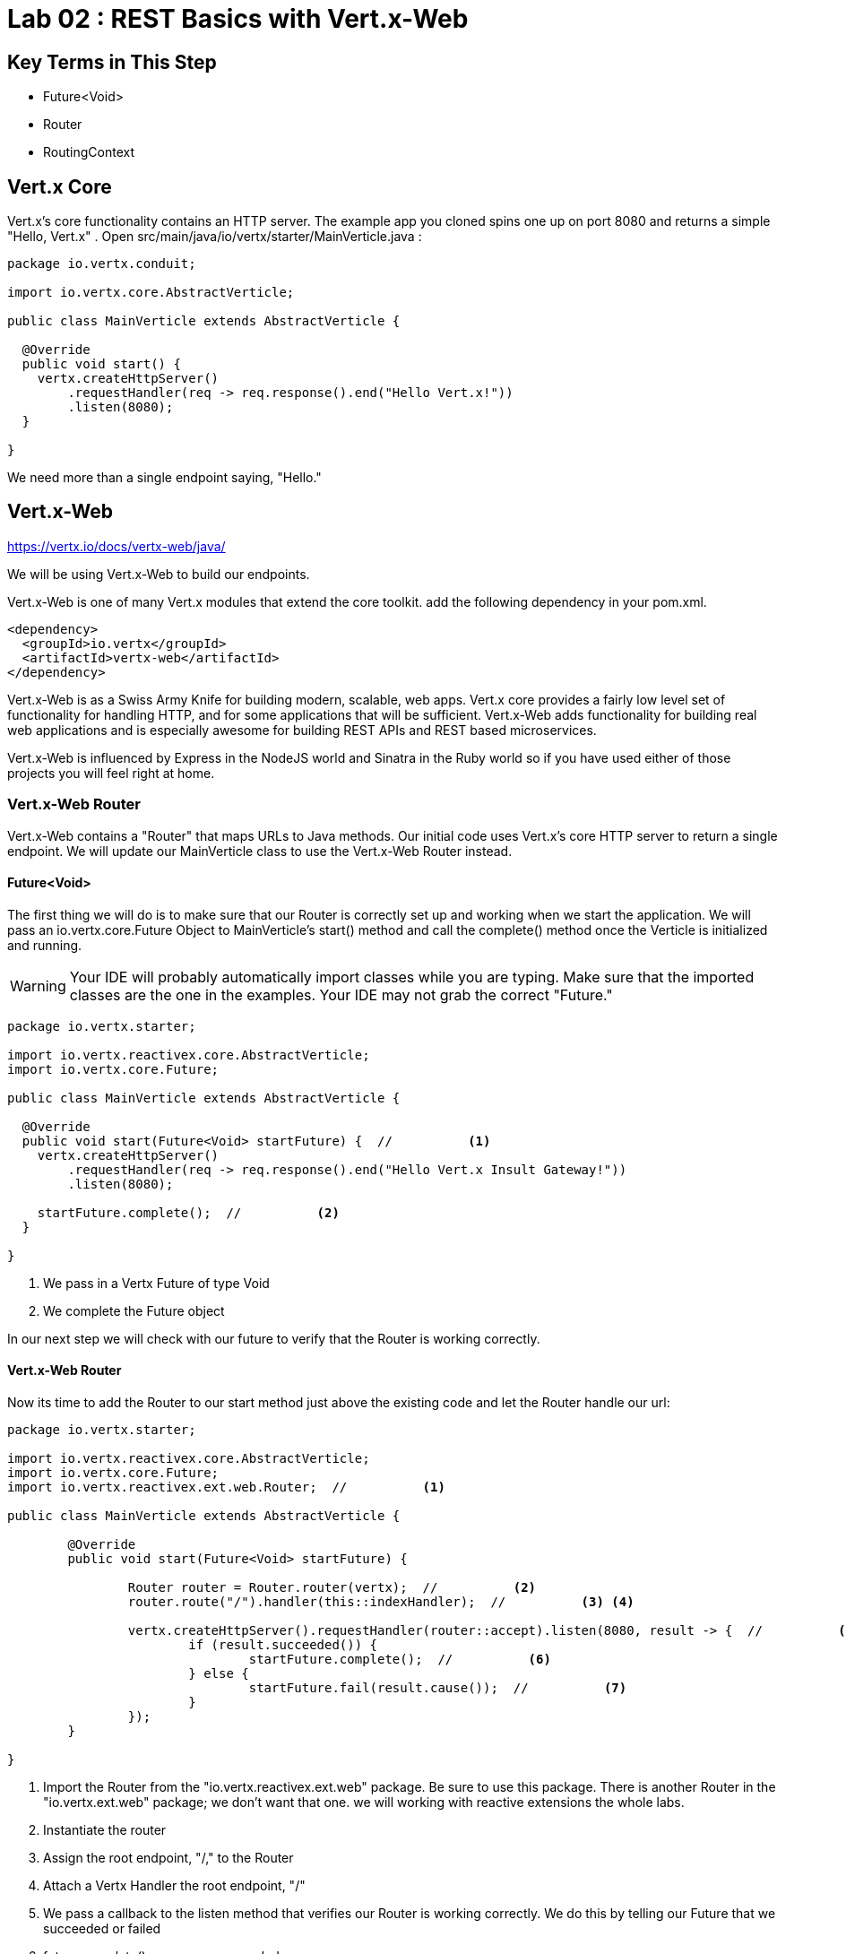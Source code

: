 = Lab 02 : REST Basics with Vert.x-Web
:source-highlighter: prettify

== Key Terms in This Step
* Future<Void>
* Router
* RoutingContext

== Vert.x Core

Vert.x's core functionality contains an HTTP server.  The example app you cloned spins one up on port 8080 and returns a simple "Hello, Vert.x" .  Open src/main/java/io/vertx/starter/MainVerticle.java :

[source,java]
....
package io.vertx.conduit;

import io.vertx.core.AbstractVerticle;

public class MainVerticle extends AbstractVerticle {

  @Override
  public void start() {
    vertx.createHttpServer()
        .requestHandler(req -> req.response().end("Hello Vert.x!"))
        .listen(8080);
  }

}
....

We need more than a single endpoint saying, "Hello."

== Vert.x-Web

https://vertx.io/docs/vertx-web/java/


We will be using Vert.x-Web to build our endpoints.  

Vert.x-Web is one of many Vert.x modules that extend the core toolkit.  add the following dependency in your pom.xml. 

[source,xml]
....
<dependency>
  <groupId>io.vertx</groupId>
  <artifactId>vertx-web</artifactId>
</dependency>
....

Vert.x-Web is as a Swiss Army Knife for building modern, scalable, web apps.  Vert.x core provides a fairly low level set of functionality for handling HTTP, and for some applications that will be sufficient.  Vert.x-Web adds functionality for building real web applications and is especially awesome for building REST APIs and REST based microservices.

Vert.x-Web is influenced by Express in the NodeJS world and Sinatra in the Ruby world so if you have used either of those projects you will feel right at home. 

=== Vert.x-Web Router

Vert.x-Web contains a "Router" that maps URLs to Java methods.  Our initial code uses Vert.x's core HTTP server to return a single endpoint.  We will update our MainVerticle class to use the Vert.x-Web Router instead.

==== Future<Void>

The first thing we will do is to make sure that our Router is correctly set up and working when we start the application.  We will pass an io.vertx.core.Future Object to MainVerticle's start() method and call the complete() method once the Verticle is initialized and running.

WARNING: Your IDE will probably automatically import classes while you are typing.  Make sure that the imported classes are the one in the examples.  Your IDE may not grab the correct "Future."

[source,java]
....

package io.vertx.starter;

import io.vertx.reactivex.core.AbstractVerticle;
import io.vertx.core.Future;

public class MainVerticle extends AbstractVerticle {

  @Override
  public void start(Future<Void> startFuture) {  //          <1>
    vertx.createHttpServer()
        .requestHandler(req -> req.response().end("Hello Vert.x Insult Gateway!"))
        .listen(8080);

    startFuture.complete();  //          <2>
  }

}

....

<1>  We pass in a Vertx Future of type Void
<2>  We complete the Future object

In our next step we will check with our future to verify that the Router is working correctly.

==== Vert.x-Web Router

Now its time to add the Router to our start method just above the existing code and let the Router handle our url:

[source,java]
....
    
package io.vertx.starter;

import io.vertx.reactivex.core.AbstractVerticle;
import io.vertx.core.Future;
import io.vertx.reactivex.ext.web.Router;  //          <1>

public class MainVerticle extends AbstractVerticle {

	@Override
	public void start(Future<Void> startFuture) {

		Router router = Router.router(vertx);  //          <2>
		router.route("/").handler(this::indexHandler);  //          <3> <4>

		vertx.createHttpServer().requestHandler(router::accept).listen(8080, result -> {  //          <5>
			if (result.succeeded()) {
				startFuture.complete();  //          <6>
			} else {
				startFuture.fail(result.cause());  //          <7>
			}
		});
	}

}

....

<1>  Import the Router from the "io.vertx.reactivex.ext.web" package.  Be sure to use this package.  There is another Router in the "io.vertx.ext.web" package; we don't want that one. we will working with reactive extensions the whole labs.
<2>  Instantiate the router
<3>  Assign the root endpoint, "/," to the Router
<4>  Attach a Vertx Handler the root endpoint, "/"
<5>  We pass a callback to the listen method that verifies our Router is working correctly.  We do this by telling our Future that we succeeded or failed
<6> future.complete() means we succeeded
<7> future.fail(result.cause()) means we failed and should throw an error


==== indexHandler

Obviously, our code won't compile at the moment because we don't have a method, "indexHandler."  So let's create that method:

[source,java]
....

package io.vertx.starter;

import io.vertx.core.Future;
import io.vertx.reactivex.core.AbstractVerticle;
import io.vertx.reactivex.core.http.HttpServerResponse;  //          <1>
import io.vertx.reactivex.ext.web.Router;
import io.vertx.reactivex.ext.web.RoutingContext;  //          <2>

public class MainVerticle extends AbstractVerticle {

	@Override
	public void start(Future<Void> startFuture) {

		Router router = Router.router(vertx);
		router.route("/").handler(this::indexHandler);

		vertx.createHttpServer().requestHandler(router::accept).listen(8080, result -> {
			if (result.succeeded()) {
				startFuture.complete();
			} else {
				startFuture.fail(result.cause());
			}
		});
	}

	private void indexHandler(RoutingContext routingContext) {  //          <3>
		HttpServerResponse response = routingContext.response();  //          <4>
		response.putHeader("Content-Type", "text/html").end("Hello, Vert.x Insult Gateway!");  //          <5> <6>
	}
}

....


<1> Import the HttpServerResponse from the reactivex package
<2>  Import the RoutingContext form the reactivex package
<3>  We pass in an Object "RoutingContext" to our method.   A RoutingContext represents the context for the handling of a request in Vert.x-Web.  A new instance is created for each HTTP request that is received in the Router.accept(HttpServerRequest) of the router.  The same instance is passed to any matching request or failure handlers during the routing of the request or failure.  The context provides access to the HttpServerRequest and HttpServerResponse and allows you to maintain arbitrary data that lives for the lifetime of the context such as the Session, cookies and body for the request.  Contexts are discarded once they have been routed to the handler for the request.
<4>  We create the response
<5>  Set the Content-Type of our response
<6>  Set the body of our response

Let's run MainVerticleTest to make sure we didn't break anything.  You can use your IDE of course, but for the tutorial we will use Maven directly.

[source,shell]
....
mvn clean test
....

The test should fail of course because our text doesn't match.

[source,shell]
....
Running io.vertx.starter.MainVerticleTest
Oct 10, 2018 5:54:38 PM io.vertx.core.http.impl.HttpClientResponseImpl
SEVERE: java.lang.AssertionError: Expected true
Tests run: 1, Failures: 1, Errors: 0, Skipped: 0, Time elapsed: 0.788 sec <<< FAILURE!
testThatTheServerIsStarted(io.vertx.starter.MainVerticleTest)  Time elapsed: 0.739 sec  <<< FAILURE!
java.lang.AssertionError: Expected true
....

Update your test (or your Verticle) so that the test passes.  In case you run into any difficulty the solution is below:

[code,java]
....

package io.vertx.starter;

import io.vertx.core.Vertx;
import io.vertx.ext.unit.Async;
import io.vertx.ext.unit.TestContext;
import io.vertx.ext.unit.junit.VertxUnitRunner;
import org.junit.After;
import org.junit.Before;
import org.junit.Test;
import org.junit.runner.RunWith;

@RunWith(VertxUnitRunner.class)
public class MainVerticleTest {

  private Vertx vertx;

  @Before
  public void setUp(TestContext tc) {
    vertx = Vertx.vertx();
    vertx.deployVerticle(MainVerticle.class.getName(), tc.asyncAssertSuccess());
  }

  @After
  public void tearDown(TestContext tc) {
    vertx.close(tc.asyncAssertSuccess());
  }

  @Test
  public void testThatTheServerIsStarted(TestContext tc) {
    Async async = tc.async();
    vertx.createHttpClient().getNow(8080, "localhost", "/", response -> {
      tc.assertEquals(response.statusCode(), 200);
      response.bodyHandler(body -> {
        tc.assertTrue(body.length() > 0);
        tc.assertTrue(body.toString().equalsIgnoreCase("Hello, Vert.x Insult Gateway!"));  //          <1>
        async.complete();
      });
    });
  }

}

....

<1>  This is the text that should match

If you are encountering problems raise your hand and ask one of the proctors for help!

Continue to Lab 3 ->  https://github.com/rhte-reactive-labs/reactive-pipelines/blob/master/labs/lab03-Restapi-InsultGateway.adoc
